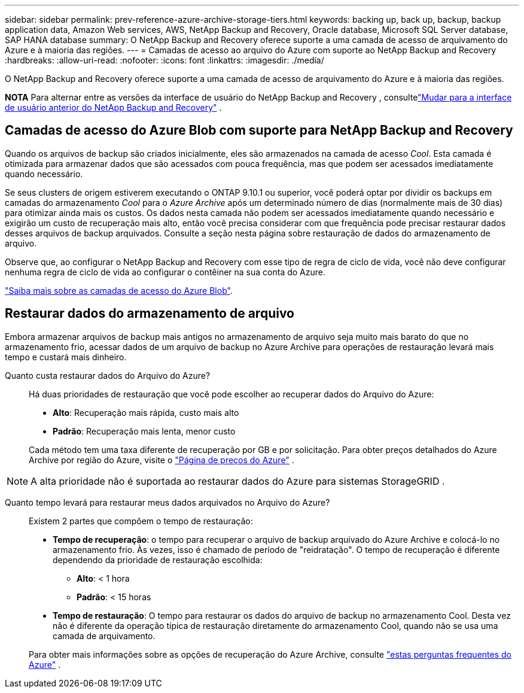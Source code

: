 ---
sidebar: sidebar 
permalink: prev-reference-azure-archive-storage-tiers.html 
keywords: backing up, back up, backup, backup application data, Amazon Web services, AWS, NetApp Backup and Recovery, Oracle database, Microsoft SQL Server database, SAP HANA database 
summary: O NetApp Backup and Recovery oferece suporte a uma camada de acesso de arquivamento do Azure e à maioria das regiões. 
---
= Camadas de acesso ao arquivo do Azure com suporte ao NetApp Backup and Recovery
:hardbreaks:
:allow-uri-read: 
:nofooter: 
:icons: font
:linkattrs: 
:imagesdir: ./media/


[role="lead"]
O NetApp Backup and Recovery oferece suporte a uma camada de acesso de arquivamento do Azure e à maioria das regiões.

[]
====
*NOTA* Para alternar entre as versões da interface de usuário do NetApp Backup and Recovery , consultelink:br-start-switch-ui.html["Mudar para a interface de usuário anterior do NetApp Backup and Recovery"] .

====


== Camadas de acesso do Azure Blob com suporte para NetApp Backup and Recovery

Quando os arquivos de backup são criados inicialmente, eles são armazenados na camada de acesso _Cool_.  Esta camada é otimizada para armazenar dados que são acessados com pouca frequência, mas que podem ser acessados imediatamente quando necessário.

Se seus clusters de origem estiverem executando o ONTAP 9.10.1 ou superior, você poderá optar por dividir os backups em camadas do armazenamento _Cool_ para o _Azure Archive_ após um determinado número de dias (normalmente mais de 30 dias) para otimizar ainda mais os custos.  Os dados nesta camada não podem ser acessados ​​imediatamente quando necessário e exigirão um custo de recuperação mais alto, então você precisa considerar com que frequência pode precisar restaurar dados desses arquivos de backup arquivados.  Consulte a seção nesta página sobre restauração de dados do armazenamento de arquivo.

Observe que, ao configurar o NetApp Backup and Recovery com esse tipo de regra de ciclo de vida, você não deve configurar nenhuma regra de ciclo de vida ao configurar o contêiner na sua conta do Azure.

https://docs.microsoft.com/en-us/azure/storage/blobs/access-tiers-overview["Saiba mais sobre as camadas de acesso do Azure Blob"^].



== Restaurar dados do armazenamento de arquivo

Embora armazenar arquivos de backup mais antigos no armazenamento de arquivo seja muito mais barato do que no armazenamento frio, acessar dados de um arquivo de backup no Azure Archive para operações de restauração levará mais tempo e custará mais dinheiro.

Quanto custa restaurar dados do Arquivo do Azure?:: Há duas prioridades de restauração que você pode escolher ao recuperar dados do Arquivo do Azure:
+
--
* *Alto*: Recuperação mais rápida, custo mais alto
* *Padrão*: Recuperação mais lenta, menor custo


Cada método tem uma taxa diferente de recuperação por GB e por solicitação.  Para obter preços detalhados do Azure Archive por região do Azure, visite o https://azure.microsoft.com/en-us/pricing/details/storage/blobs/["Página de preços do Azure"^] .

--



NOTE: A alta prioridade não é suportada ao restaurar dados do Azure para sistemas StorageGRID .

Quanto tempo levará para restaurar meus dados arquivados no Arquivo do Azure?:: Existem 2 partes que compõem o tempo de restauração:
+
--
* *Tempo de recuperação*: o tempo para recuperar o arquivo de backup arquivado do Azure Archive e colocá-lo no armazenamento frio.  Às vezes, isso é chamado de período de "reidratação".  O tempo de recuperação é diferente dependendo da prioridade de restauração escolhida:
+
** *Alto*: < 1 hora
** *Padrão*: < 15 horas


* *Tempo de restauração*: O tempo para restaurar os dados do arquivo de backup no armazenamento Cool.  Desta vez não é diferente da operação típica de restauração diretamente do armazenamento Cool, quando não se usa uma camada de arquivamento.


Para obter mais informações sobre as opções de recuperação do Azure Archive, consulte https://azure.microsoft.com/en-us/pricing/details/storage/blobs/#faq["estas perguntas frequentes do Azure"^] .

--

